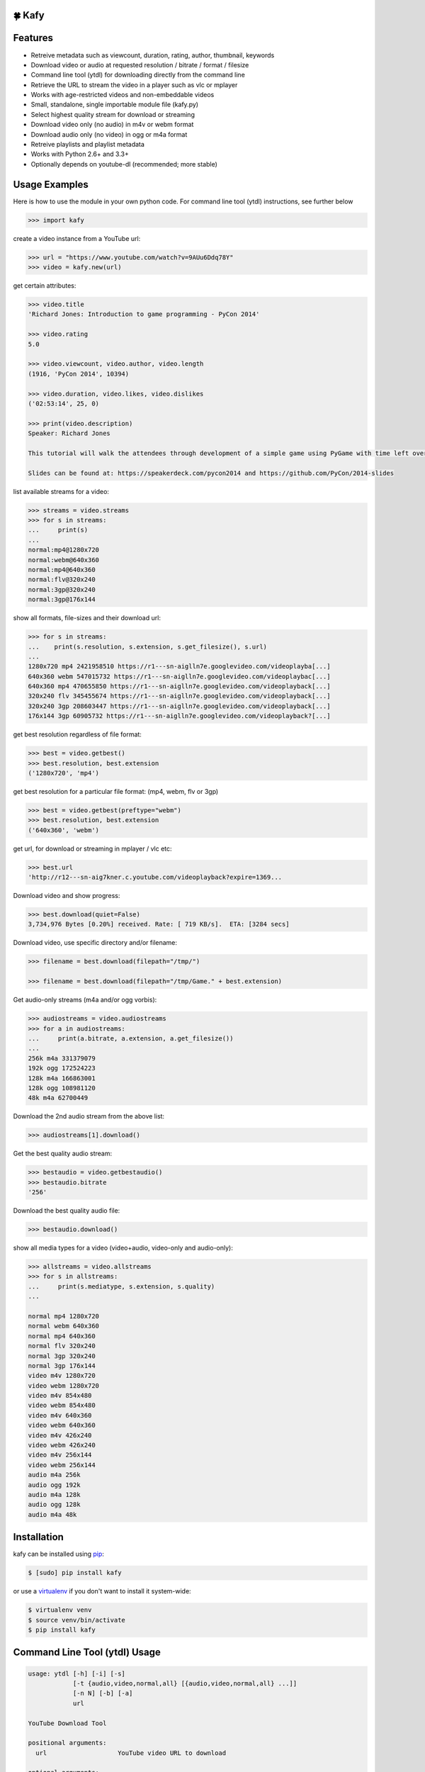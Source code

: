 🍀 Kafy
---------

.. image:: https://img.shields.io/pypi/v/kafy.svg
    :target: https://pypi.python.org/pypi/kafy
.. image:: https://img.shields.io/pypi/dm/kafy.svg
    :target: https://pypi.python.org/pypi/kafy
.. image:: https://img.shields.io/coveralls/SenuGamerBoy/Kafay/develop.svg
    :target: https://coveralls.io/github/SenuGamerBoy/Kafay
.. image:: https://travis-ci.org/SenuGamerBoy/Kafay.svg?branch=develop
    :target: https://travis-ci.org/SenuGamerBoy/Kafay
.. image:: https://img.shields.io/pypi/wheel/kafy.svg
    :target: http://pythonwheels.com/
    :alt: Wheel Status

Features
--------

- Retreive metadata such as viewcount, duration, rating, author, thumbnail, keywords
- Download video or audio at requested resolution / bitrate / format / filesize
- Command line tool (ytdl) for downloading directly from the command line
- Retrieve the URL to stream the video in a player such as vlc or mplayer
- Works with age-restricted videos and non-embeddable videos
- Small, standalone, single importable module file (kafy.py)
- Select highest quality stream for download or streaming
- Download video only (no audio) in m4v or webm format
- Download audio only (no video) in ogg or m4a format
- Retreive playlists and playlist metadata
- Works with Python 2.6+ and 3.3+
- Optionally depends on youtube-dl (recommended; more stable)


Usage Examples
--------------

Here is how to use the module in your own python code.  For command line tool
(ytdl) instructions, see further below

.. code-block:: pycon

    >>> import kafy

create a video instance from a YouTube url:

.. code-block:: pycon

    >>> url = "https://www.youtube.com/watch?v=9AUu6Ddq78Y"
    >>> video = kafy.new(url)

get certain attributes:

.. code-block:: pycon
    
    >>> video.title
    'Richard Jones: Introduction to game programming - PyCon 2014'

    >>> video.rating
    5.0

    >>> video.viewcount, video.author, video.length
    (1916, 'PyCon 2014', 10394)

    >>> video.duration, video.likes, video.dislikes
    ('02:53:14', 25, 0)

    >>> print(video.description)
    Speaker: Richard Jones

    This tutorial will walk the attendees through development of a simple game using PyGame with time left over for some experimentation and exploration of different types of games.

    Slides can be found at: https://speakerdeck.com/pycon2014 and https://github.com/PyCon/2014-slides


list available streams for a video:

.. code-block:: pycon

    >>> streams = video.streams
    >>> for s in streams:
    ...     print(s)
    ...
    normal:mp4@1280x720
    normal:webm@640x360
    normal:mp4@640x360
    normal:flv@320x240
    normal:3gp@320x240
    normal:3gp@176x144


show all formats, file-sizes and their download url:

.. code-block:: pycon

    >>> for s in streams:
    ...    print(s.resolution, s.extension, s.get_filesize(), s.url)
    ...
    1280x720 mp4 2421958510 https://r1---sn-aiglln7e.googlevideo.com/videoplayba[...]
    640x360 webm 547015732 https://r1---sn-aiglln7e.googlevideo.com/videoplaybac[...]
    640x360 mp4 470655850 https://r1---sn-aiglln7e.googlevideo.com/videoplayback[...]
    320x240 flv 345455674 https://r1---sn-aiglln7e.googlevideo.com/videoplayback[...]
    320x240 3gp 208603447 https://r1---sn-aiglln7e.googlevideo.com/videoplayback[...]
    176x144 3gp 60905732 https://r1---sn-aiglln7e.googlevideo.com/videoplayback?[...]


get best resolution regardless of file format:

.. code-block:: pycon

    >>> best = video.getbest()
    >>> best.resolution, best.extension
    ('1280x720', 'mp4')


get best resolution for a particular file format:
(mp4, webm, flv or 3gp)

.. code-block:: pycon

    >>> best = video.getbest(preftype="webm")
    >>> best.resolution, best.extension
    ('640x360', 'webm')

get url, for download or streaming in mplayer / vlc etc:

.. code-block:: pycon
    
    >>> best.url
    'http://r12---sn-aig7kner.c.youtube.com/videoplayback?expire=1369...

Download video and show progress:

.. code-block:: pycon

    >>> best.download(quiet=False)
    3,734,976 Bytes [0.20%] received. Rate: [ 719 KB/s].  ETA: [3284 secs]

Download video, use specific directory and/or filename:

.. code-block:: pycon

    >>> filename = best.download(filepath="/tmp/")

    >>> filename = best.download(filepath="/tmp/Game." + best.extension)

Get audio-only streams (m4a and/or ogg vorbis):

.. code-block:: pycon

    >>> audiostreams = video.audiostreams
    >>> for a in audiostreams:
    ...     print(a.bitrate, a.extension, a.get_filesize())
    ...
    256k m4a 331379079
    192k ogg 172524223
    128k m4a 166863001
    128k ogg 108981120
    48k m4a 62700449


Download the 2nd audio stream from the above list:

.. code-block:: pycon

    >>> audiostreams[1].download()

Get the best quality audio stream:

.. code-block:: pycon

    >>> bestaudio = video.getbestaudio()
    >>> bestaudio.bitrate
    '256'

Download the best quality audio file:

.. code-block:: pycon

    >>> bestaudio.download()

show all media types for a video (video+audio, video-only and audio-only):

.. code-block:: pycon

    >>> allstreams = video.allstreams
    >>> for s in allstreams:
    ...     print(s.mediatype, s.extension, s.quality)
    ...

    normal mp4 1280x720
    normal webm 640x360
    normal mp4 640x360
    normal flv 320x240
    normal 3gp 320x240
    normal 3gp 176x144
    video m4v 1280x720
    video webm 1280x720
    video m4v 854x480
    video webm 854x480
    video m4v 640x360
    video webm 640x360
    video m4v 426x240
    video webm 426x240
    video m4v 256x144
    video webm 256x144
    audio m4a 256k
    audio ogg 192k
    audio m4a 128k
    audio ogg 128k
    audio m4a 48k


Installation
------------

kafy can be installed using `pip <http://www.pip-installer.org>`_:

.. code-block:: bash

    $ [sudo] pip install kafy

or use a `virtualenv <http://virtualenv.org>`_ if you don't want to install it system-wide:

.. code-block:: bash

    $ virtualenv venv
    $ source venv/bin/activate
    $ pip install kafy


Command Line Tool (ytdl) Usage
------------------------------


.. code-block:: bash

    usage: ytdl [-h] [-i] [-s]
                [-t {audio,video,normal,all} [{audio,video,normal,all} ...]]
                [-n N] [-b] [-a]
                url

    YouTube Download Tool

    positional arguments:
      url                   YouTube video URL to download

    optional arguments:
      -h, --help            show this help message and exit
      -i                    Display vid info
      -s                    Display available streams
      -t {audio,video,normal,all} [{audio,video,normal,all} ...]
                            Stream types to display
      -n N                  Specify stream to download by stream number (use -s to
                            list available streams)
      -b                    Download the best quality video (ignores -n)
      -a                    Download the best quality audio (ignores -n)


ytdl Examples
-------------

Download best available resolution (-b):

.. code-block:: bash

    $ ytdl -b "https://www.youtube.com/watch?v=9AUu6Ddq78Y"

Download best available audio stream (-a)
(note; the full url is not required, just the video id will suffice):

.. code-block:: bash

    $ ytdl -a cyMHZVT91Dw


get video info (-i):

.. code-block:: bash

    $ ytdl -i cyMHZVT91Dw

list available dowload streams:

.. code-block:: bash

    $ ytdl cyMHZVT91Dw
 
    Stream Type    Format Quality         Size            
    ------ ----    ------ -------         ----            
    1      normal  webm   [640x360]       33 MB
    2      normal  mp4    [640x360]       23 MB
    3      normal  flv    [320x240]       14 MB
    4      normal  3gp    [320x240]        9 MB
    5      normal  3gp    [176x144]        3 MB
    6      audio   m4a    [48k]            2 MB
    7      audio   m4a    [128k]           5 MB
    8      audio   ogg    [128k]           5 MB
    9      audio   ogg    [192k]           7 MB
    10     audio   m4a    [256k]          10 MB

 
Download mp4 640x360 (ie. stream number 2):

.. code-block:: bash

    $ ytdl -n2 cyMHZVT91Dw

Download m4a audio stream at 256k bitrate:

.. code-block:: bash

    $ ytdl -n10 cyMHZVT91Dw

IRC
---

The mps-youtube irc channel (`#mps-youtube` on Freenode) can be used for discussion of kafy.
